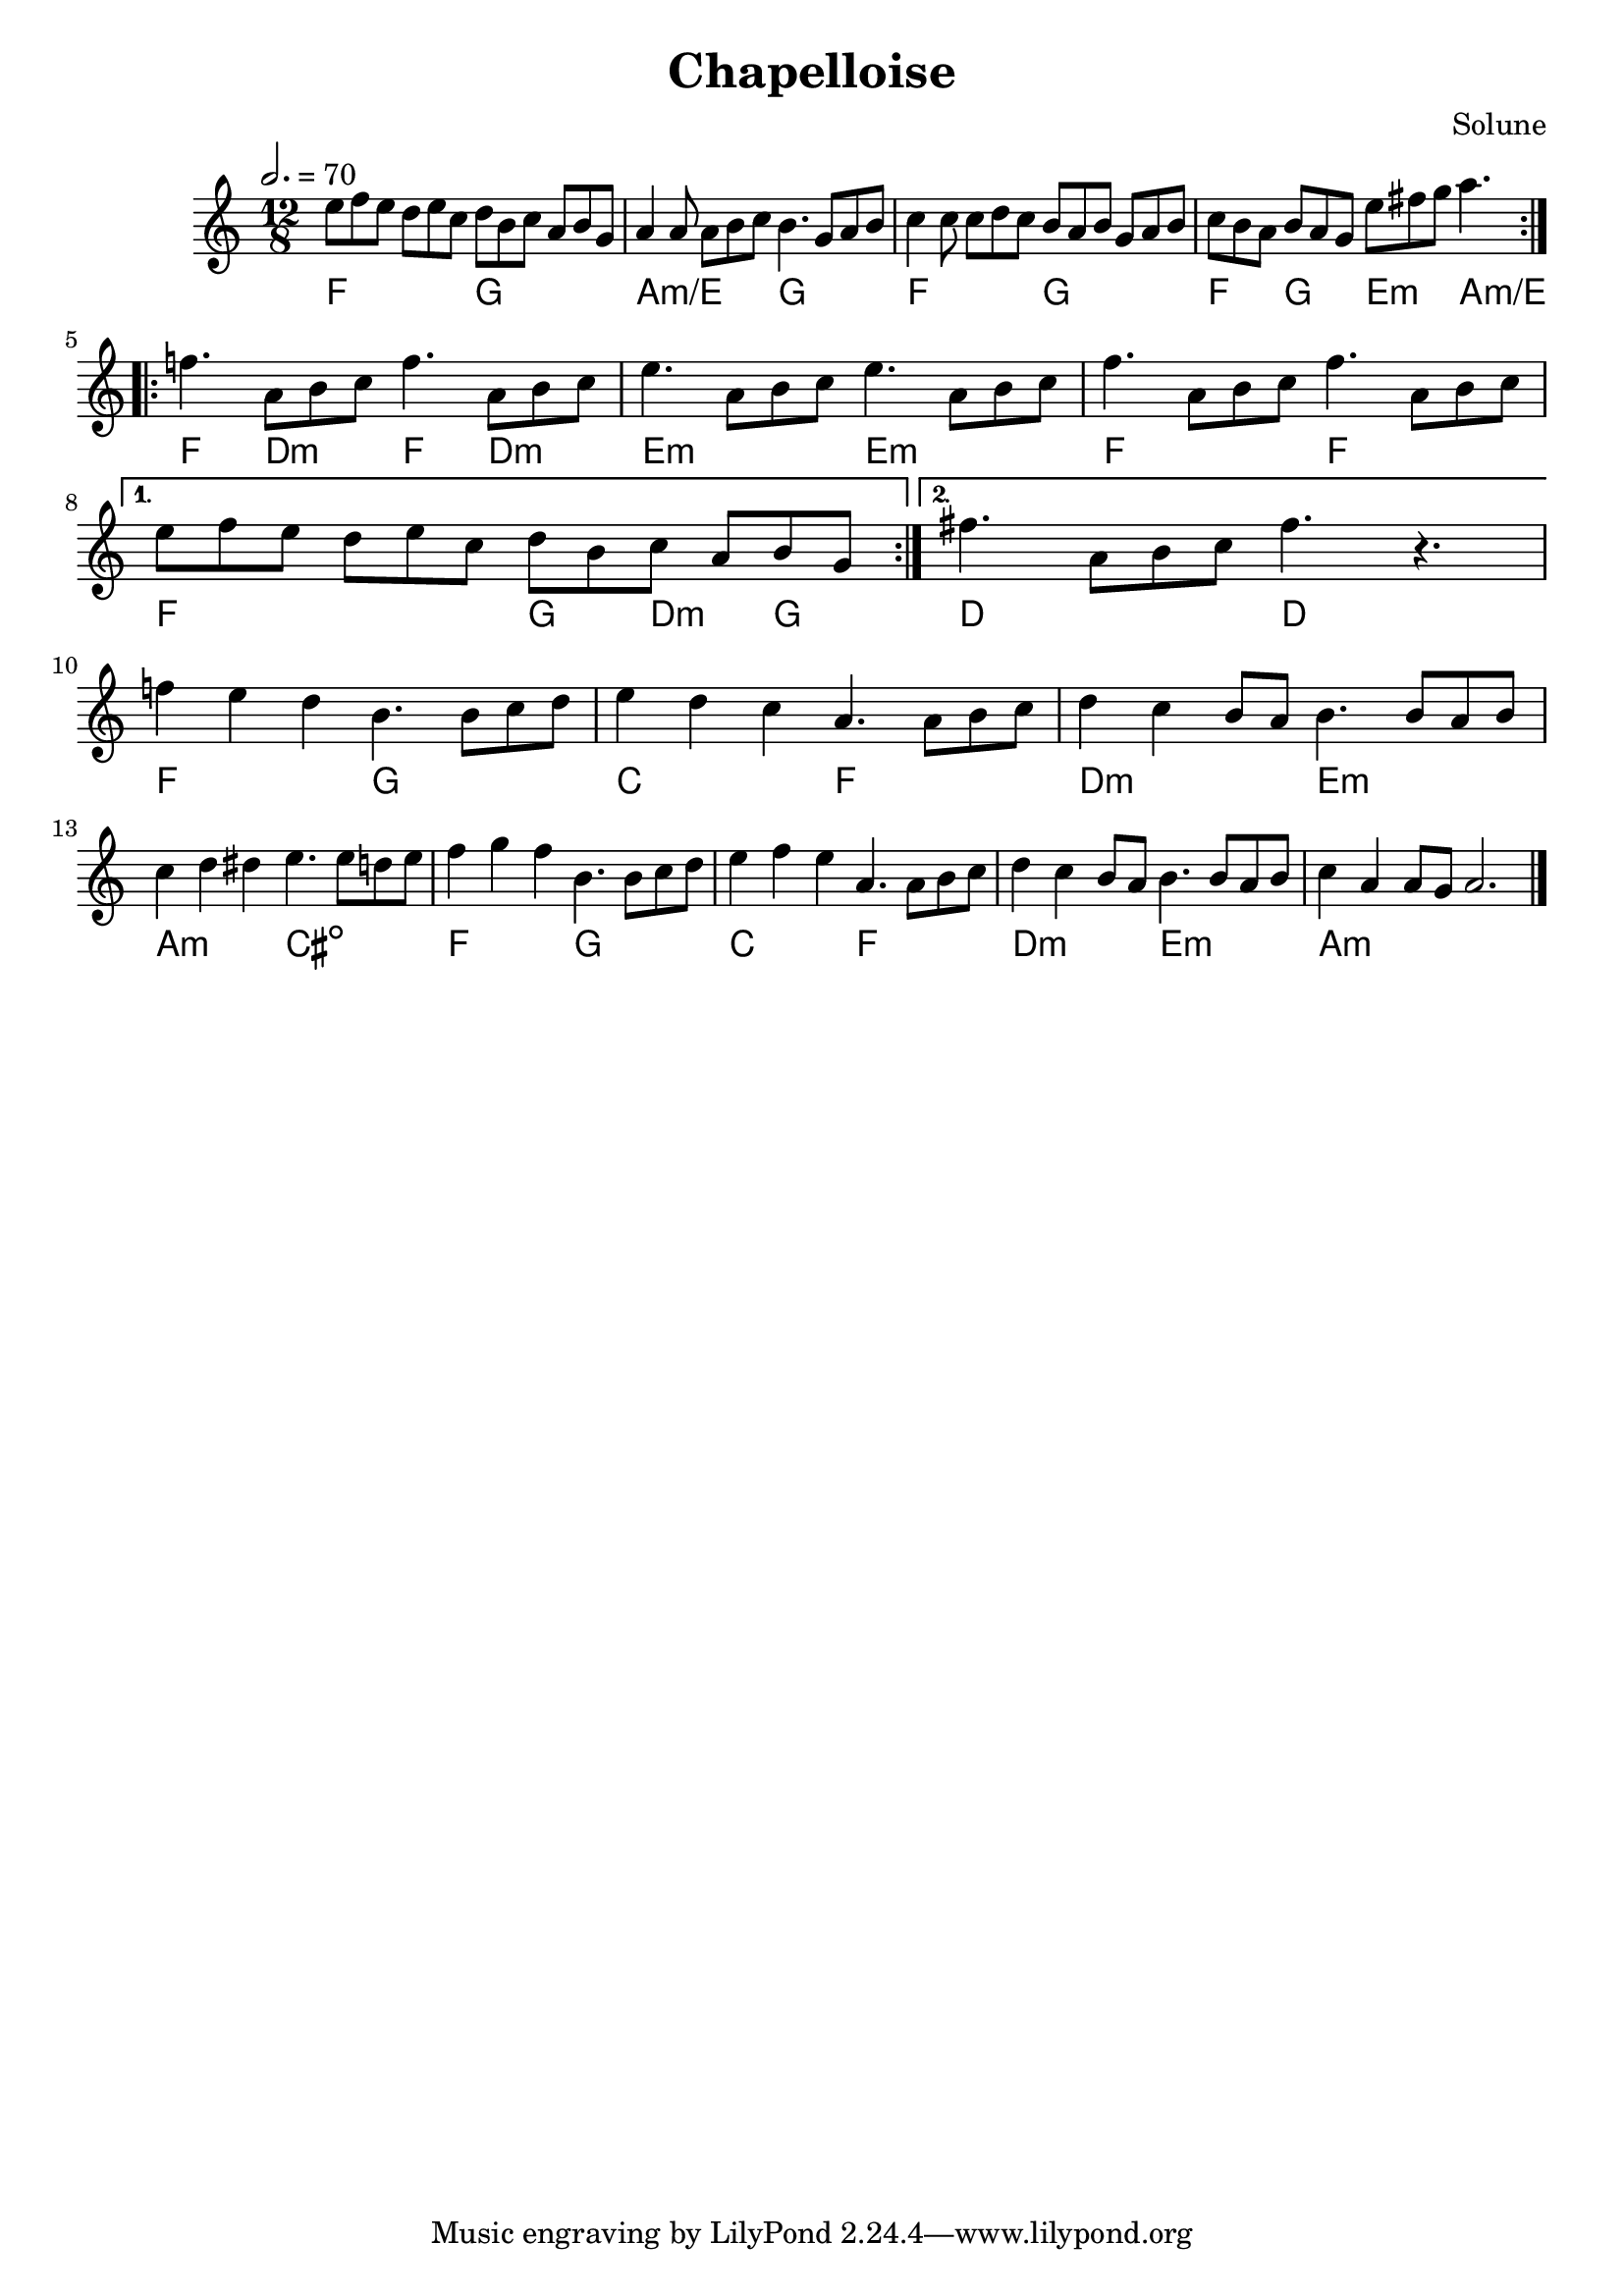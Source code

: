 \version "2.18"

\header {
  title = "Chapelloise"
  composer = "Solune"
}

\layout {
  \accidentalStyle modern
}

melody = \relative c'' {
  \clef treble
  \key a \minor
  \time 12/8
  \tempo 2. = 70

  \repeat volta 2 {
    e8 f e  d e c  d b c  a b g
    a4 a8  a8 b c  b4.  g8 a b
    c4 c8  c8 d c  b a b  g a b
    c b a  b a g  e' fis g  a4.
  }

  \break

  \repeat volta 2 {
    f4.  a,8 b c
    f4.  a,8 b c

    e4.  a,8 b c
    e4.  a,8 b c

    f4.  a,8 b c
    f4.  a,8 b c
    \break
  }
  \alternative {
    { e8 f e  d e c  d b c  a b g }
    { fis'4.  a,8 b c  fis4.  r4. }
  }

  \break

  f4 e d  b4.  b8 c d
  e4 d c  a4.  a8 b c
  d4 c b8 a  b4.  b8 a b
  c4 d dis  e4.  e8 d e

  f4 g f  b,='4.  b8 c d
  e4 f e  a,='4.  a8 b c
  d4 c b8 a  b4.  b8 a b
  c4 a a8 g  a2.

  \bar "|."
}

harmonies = \chords {
  \repeat volta 2 {
    f2. g a:m/e g  f g f4. g e:m a:m/e
  }

  \repeat volta 2 {
    f4. d:m f d:m  e2.:m e:m  f2. f2.
  }
  \alternative {
    { f2. g4 d:min g }
    { d2. d }
  }

  f2. g c f   d:m e:m a,:m cis:dim
  f2. g c f   d:m e:m a,1.:m
}

\score {
  <<
    \melody
    \harmonies
  >>
  \layout {}
}

\score {
  \unfoldRepeats <<
    \melody
    \harmonies
  >>
  \midi {}
}
